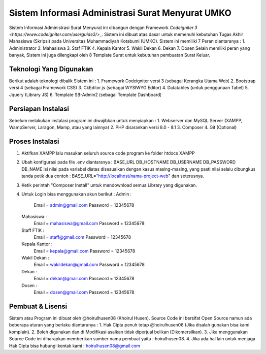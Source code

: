 ###################
Sistem Informasi Administrasi Surat Menyurat UMKO
###################

Sistem Informasi Administrasi Surat Menyurat ini dibangun dengan Framework `Codeigniter 3 <https://www.codeigniter.com/userguide3/>_`. Sistem ini dibuat atas dasar untuk memenuhi kebutuhan Tugas Akhir Mahasiswa (Skripsi) pada Universitas Muhammadiyah Kotabumi (UMKO). Sistem ini memiliki 7 Peran diantaranya :
1. Administrator
2. Mahasiswa
3. Staf FTIK
4. Kepala Kantor
5. Wakil Dekan
6. Dekan
7. Dosen
Selain memiliki peran yang banyak, Sistem ini juga dilengkapi oleh 8 Template Surat untuk kebutuhan pembuatan Surat Keluar.

*******************
Teknologi Yang Digunakan
*******************

Berikut adalah teknologi dibalik Sistem ini :
1. Framework Codeigniter versi 3 (sebagai Kerangka Utama Web)
2. Bootstrap versi 4 (sebagai Framework CSS)
3. CkEditor.js (sebagai WYSIWYG Editor)
4. Datatables (untuk penggunaan Tabel)
5. Jquery (Library JS)
6. Template SB-Admin2 (sebagai Template Dashboard)

**************************
Persiapan Instalasi
**************************

Sebelum melakukan instalasi program ini diwajibkan untuk menyiapkan :
1. Webserver dan MySQL Server (XAMPP, WampServer, Laragon, Mamp, atau yang lainnya)
2. PHP disarankan versi 8.0 - 8.1
3. Composer
4. Git (Optional)

*******************
Proses Instalasi
*******************

1. Aktifkan XAMPP lalu masukan seluruh source code program ke folder htdocs XAMPP
2. Ubah konfigurasi pada file .env diantaranya :
   BASE_URL
   DB_HOSTNAME
   DB_USERNAME
   DB_PASSWORD
   DB_NAME
   Isi nilai pada variabel diatas disesuaikan dengan kasus masing-masing, yang pasti nilai selalu dibungkus tanda petik dua
   contoh : BASE_URL="http://localhost/nama-project-web" dan seterusnya.
3. Ketik perintah "Composer Install" untuk mendownload semua Library yang digunakan.
4. Untuk Login bisa menggunakan akun berikut :
   Admin :
          Email    = admin@gmail.com
          Password = 12345678
   Mahasiswa :
          Email    = mahasiswa@gmail.com
          Password = 12345678
   Staff FTIK :
          Email    = staff@gmail.com
          Password = 12345678
   Kepala Kantor :
          Email    = kepala@gmail.com
          Password = 12345678
   Wakil Dekan :
          Email    = wakildekan@gmail.com
          Password = 12345678
   Dekan :
          Email    = dekan@gmail.com
          Password = 12345678
   Dosen :
          Email    = dosen@gmail.com
          Password = 12345678

************
Pembuat & Lisensi
************

Sistem atau Program ini dibuat oleh @hoirulhusen08 (Khoirul Husen). Source Code ini bersifat Open Source namun ada beberapa aturan yang berlaku diantaranya :
1. Hak Cipta penuh tetap @hoirulhusen08 (Jika disalah gunakan bisa kami komplain).
2. Boleh digunakan dan di Modifikasi asalkan tidak diperjual belikan (Dikomersilkan).
3. Jika menggunakan Source Code ini diharapkan memberikan sumber nama pembuat yaitu : hoirulhusen08.
4. Jika ada hal lain untuk menjaga Hak Cipta bisa hubungi kontak kami : hoirulhusen08@gmail.com


